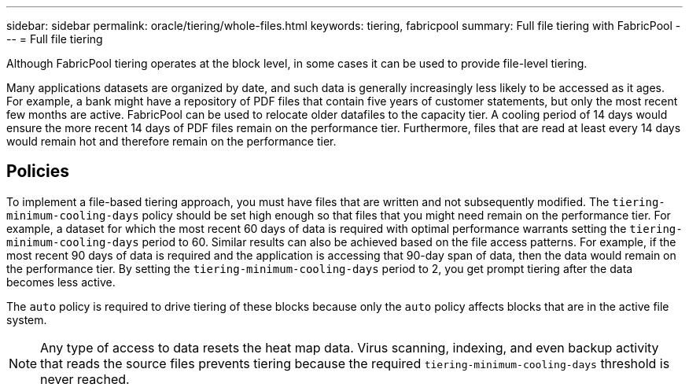 ---
sidebar: sidebar
permalink: oracle/tiering/whole-files.html
keywords: tiering, fabricpool
summary: Full file tiering with FabricPool
---
= Full file tiering

:hardbreaks:
:nofooter:
:icons: font
:linkattrs:
:imagesdir: /media/

[.lead]
Although FabricPool tiering operates at the block level, in some cases it can be used to provide file-level tiering.

Many applications datasets are organized by date, and such data is generally increasingly less likely to be accessed as it ages. For example, a bank might have a repository of PDF files that contain five years of customer statements, but only the most recent few months are active. FabricPool can be used to relocate older datafiles to the capacity tier. A cooling period of 14 days would ensure the more recent 14 days of PDF files remain on the performance tier. Furthermore, files that are read at least every 14 days would remain hot and therefore remain on the performance tier.

== Policies
To implement a file-based tiering approach, you must have files that are written and not subsequently modified. The `tiering-minimum-cooling-days` policy should be set high enough so that files that you might need remain on the performance tier. For example, a dataset for which the most recent 60 days of data is required with optimal performance warrants setting the `tiering-minimum-cooling-days` period to 60. Similar results can also be achieved based on the file access patterns. For example, if the most recent 90 days of data is required and the application is accessing that 90-day span of data, then the data would remain on the performance tier. By setting the `tiering-minimum-cooling-days` period to 2, you get prompt tiering after the data becomes less active.

The `auto` policy is required to drive tiering of these blocks because only the `auto` policy affects blocks that are in the active file system.

[NOTE]
Any type of access to data resets the heat map data. Virus scanning, indexing, and even backup activity that reads the source files prevents tiering because the required `tiering-minimum-cooling-days` threshold is never reached.